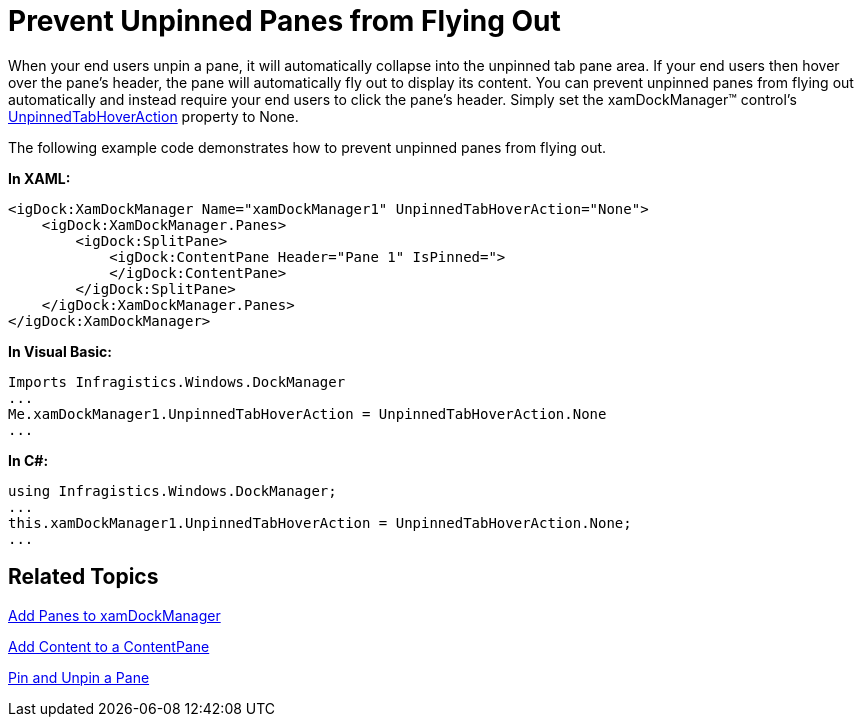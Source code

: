﻿////

|metadata|
{
    "name": "xamdockmanager-prevent-unpinned-panes-from-flying-out",
    "controlName": ["xamDockManager"],
    "tags": ["How Do I"],
    "guid": "{90027EC2-7143-4888-A873-0CBF44CF4837}",  
    "buildFlags": [],
    "createdOn": "2012-01-30T19:39:53.5180567Z"
}
|metadata|
////

= Prevent Unpinned Panes from Flying Out

When your end users unpin a pane, it will automatically collapse into the unpinned tab pane area. If your end users then hover over the pane's header, the pane will automatically fly out to display its content. You can prevent unpinned panes from flying out automatically and instead require your end users to click the pane's header. Simply set the xamDockManager™ control's link:{ApiPlatform}dockmanager.v{ProductVersion}~infragistics.windows.dockmanager.xamdockmanager~unpinnedtabhoveraction.html[UnpinnedTabHoverAction] property to None.

The following example code demonstrates how to prevent unpinned panes from flying out.

*In XAML:*

----
<igDock:XamDockManager Name="xamDockManager1" UnpinnedTabHoverAction="None">
    <igDock:XamDockManager.Panes>
        <igDock:SplitPane>
            <igDock:ContentPane Header="Pane 1" IsPinned=">
            </igDock:ContentPane>
        </igDock:SplitPane>
    </igDock:XamDockManager.Panes>
</igDock:XamDockManager>
----

*In Visual Basic:*

----
Imports Infragistics.Windows.DockManager
...
Me.xamDockManager1.UnpinnedTabHoverAction = UnpinnedTabHoverAction.None
...
----

*In C#:*

----
using Infragistics.Windows.DockManager;
...
this.xamDockManager1.UnpinnedTabHoverAction = UnpinnedTabHoverAction.None;
...
----

== Related Topics

link:xamdockmanager-add-panes-to-xamdockmanager.html[Add Panes to xamDockManager]

link:xamdockmanager-add-content-to-a-contentpane.html[Add Content to a ContentPane]

link:xamdockmanager-pin-and-unpin-a-pane.html[Pin and Unpin a Pane]